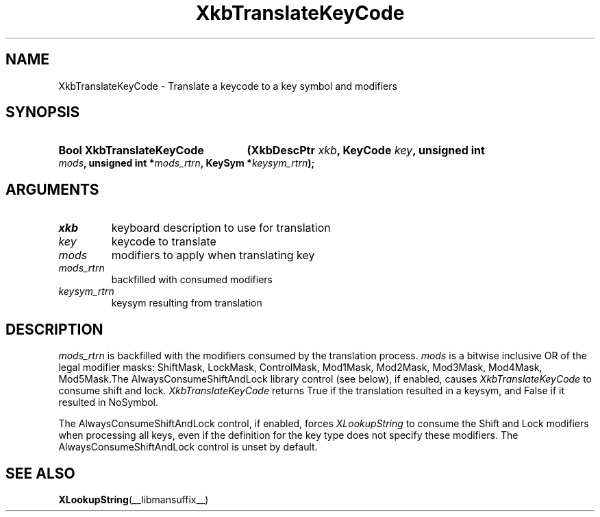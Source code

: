 .\" Copyright (c) 1999, Oracle and/or its affiliates.
.\"
.\" Permission is hereby granted, free of charge, to any person obtaining a
.\" copy of this software and associated documentation files (the "Software"),
.\" to deal in the Software without restriction, including without limitation
.\" the rights to use, copy, modify, merge, publish, distribute, sublicense,
.\" and/or sell copies of the Software, and to permit persons to whom the
.\" Software is furnished to do so, subject to the following conditions:
.\"
.\" The above copyright notice and this permission notice (including the next
.\" paragraph) shall be included in all copies or substantial portions of the
.\" Software.
.\"
.\" THE SOFTWARE IS PROVIDED "AS IS", WITHOUT WARRANTY OF ANY KIND, EXPRESS OR
.\" IMPLIED, INCLUDING BUT NOT LIMITED TO THE WARRANTIES OF MERCHANTABILITY,
.\" FITNESS FOR A PARTICULAR PURPOSE AND NONINFRINGEMENT.  IN NO EVENT SHALL
.\" THE AUTHORS OR COPYRIGHT HOLDERS BE LIABLE FOR ANY CLAIM, DAMAGES OR OTHER
.\" LIABILITY, WHETHER IN AN ACTION OF CONTRACT, TORT OR OTHERWISE, ARISING
.\" FROM, OUT OF OR IN CONNECTION WITH THE SOFTWARE OR THE USE OR OTHER
.\" DEALINGS IN THE SOFTWARE.
.\"
.TH XkbTranslateKeyCode __libmansuffix__ __xorgversion__ "XKB FUNCTIONS"
.SH NAME
XkbTranslateKeyCode \-  Translate a keycode to a key symbol and modifiers
.SH SYNOPSIS
.HP
.B Bool XkbTranslateKeyCode
.BI "(\^XkbDescPtr " "xkb" "\^,"
.BI "KeyCode " "key" "\^,"
.BI "unsigned int " "mods" "\^,"
.BI "unsigned int *" "mods_rtrn" "\^,"
.BI "KeySym *" "keysym_rtrn" "\^);"
.if n .ti +5n
.if t .ti +.5i
.SH ARGUMENTS
.TP
.I xkb
keyboard description to use for translation
.TP
.I key
keycode to translate
.TP
.I mods
modifiers to apply when translating key
.TP
.I mods_rtrn
backfilled with consumed modifiers
.TP
.I keysym_rtrn
keysym resulting from translation
.SH DESCRIPTION
.LP
.I mods_rtrn
is backfilled with the modifiers consumed by the translation process.
.I mods
is a bitwise inclusive OR of the legal modifier masks: ShiftMask, LockMask,
ControlMask, Mod1Mask, Mod2Mask, Mod3Mask, Mod4Mask, Mod5Mask.The
AlwaysConsumeShiftAndLock library control (see below), if enabled, causes
.I XkbTranslateKeyCode
to consume shift and lock.
.I XkbTranslateKeyCode
returns True if the translation resulted in a keysym, and False if it resulted
in NoSymbol.

The AlwaysConsumeShiftAndLock control, if enabled, forces
.I XLookupString
to consume the Shift and Lock modifiers when processing all keys, even if the
definition for the key type does not specify these modifiers. The
AlwaysConsumeShiftAndLock control is unset by default.
.SH "SEE ALSO"
.BR XLookupString (__libmansuffix__)
